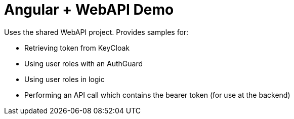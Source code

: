 :icons: font

= Angular + WebAPI Demo

Uses the shared WebAPI project.
Provides samples for:

* Retrieving token from KeyCloak
* Using user roles with an AuthGuard
* Using user roles in logic
* Performing an API call which contains the bearer token (for use at the backend)
